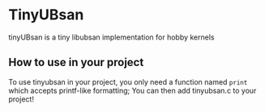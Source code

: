 * TinyUBsan
tinyUBsan is a tiny libubsan implementation for hobby kernels

** How to use in your project
To use tinyubsan in your project, you only need a function named =print= which accepts printf-like formatting; You can then add tinyubsan.c to your project!
